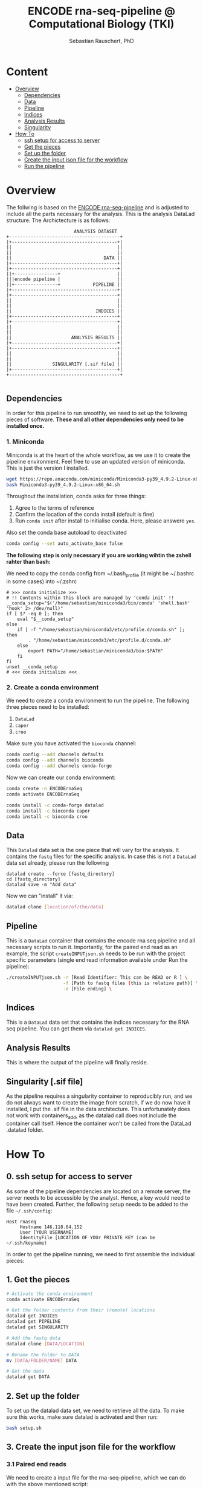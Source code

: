 #+TITLE:ENCODE rna-seq-pipeline @ Computational Biology (TKI) 
#+AUTHOR: Sebastian Rauschert, PhD
#+email: Sebastian.Rauschert@telethonkids.org.au

* Content
- [[#overview][Overview]]
  - [[#dependencies][Dependencies]]
  - [[#data][Data]]
  - [[#pipeline][Pipeline]]
  - [[#indices][Indices]]
  - [[#analysis-results][Analysis Results]]
  - [[#singularity][Singularity]]
- [[#how-to][How To]]
  - [[#0-ssh-setup-for-access-to-server][ssh setup for access to server]]
  - [[#1-get-the-pieces][Get the pieces]]
  - [[#2-setup-the-folder][Set up the folder]]
  - [[#3-create-the-input-json-file-for-the-workflow][Create the input json file for the workflow]]
  - [[#4-run-the-pipeline][Run the pipeline]]

* Overview
The follwing is based on the [[https://github.com/ENCODE-DCC/rna-seq-pipeline][ENCODE rna-seq-pipeline]] and is adjusted to include all the parts necessary for the analysis.
This is the analysis DataLad structure. The Archictecture is as follows:

#+BEGIN_SRC 
                         ANALYSIS DATASET
+-----------------------------------------+
|+---------------------------------------+|
||                                       ||
||                                       ||
||                                  DATA ||
|+---------------------------------------+|
|+---------------------------------------+|
||+----------------+                     ||
|||encode pipeline |                     ||
||+----------------+            PIPELINE ||
|+---------------------------------------+|
|+---------------------------------------+|
||                                       ||
||                                       ||
||                               INDICES ||
|+---------------------------------------+|
|+---------------------------------------+|
||                                       ||
||                                       ||
||                      ANALYSIS RESULTS ||
|+---------------------------------------+|
|+---------------------------------------+|
||                                       ||
||                                       ||
||               SINGULARITY [.sif file] ||
|+---------------------------------------+|
+-----------------------------------------+

#+END_SRC
** Dependencies
In order for this pipeline to run smoothly, we need to set up the following pieces of software. *These and all other dependencies only need to be installed once.*
*** 1. Miniconda
Miniconda is at the heart of the whole workflow, as we use it to create the pipeline environment.
Feel free to use an updated version of miniconda. This is just the version I installed.
#+BEGIN_SRC bash :eval never
wget https://repo.anaconda.com/miniconda/Miniconda3-py39_4.9.2-Linux-x86_64.sh
bash Miniconda3-py39_4.9.2-Linux-x86_64.sh
#+END_SRC

Throughout the installation, conda asks for three things:
1. Agree to the terms of reference
2. Confirm the location of the conda install (default is fine)
3. Run ~conda init~ after install to initialise conda. Here, please answere ~yes~.

Also set the conda base autoload to deactivated
#+BEGIN_SRC bash :eval never
conda config --set auto_activate_base false
#+END_SRC

*The following step is only necessary if you are working wihtin the zshell rahter than bash:*

We need to copy the conda config from ~/.bash_profile (it might be ~/.bashrc in some cases) into ~/.zshrc
#+BEGIN_SRC 
# >>> conda initialize >>>                                                                                                                                                                                         
# !! Contents within this block are managed by 'conda init' !!                                                                                                                                                     
__conda_setup="$('/home/sebastian/miniconda3/bin/conda' 'shell.bash' 'hook' 2> /dev/null)"
if [ $? -eq 0 ]; then
    eval "$__conda_setup"
else
    if [ -f "/home/sebastian/miniconda3/etc/profile.d/conda.sh" ]; then
        . "/home/sebastian/miniconda3/etc/profile.d/conda.sh"
    else
        export PATH="/home/sebastian/miniconda3/bin:$PATH"
    fi
fi
unset __conda_setup
# <<< conda initialize <<<  
#+END_SRC
*** 2. Create a conda environment
We need to create a conda environment to run the pipeline.
The following three pieces need to be installed:
1. ~DataLad~
2. ~caper~
3. ~croo~

Make sure you have activated the ~bioconda~ channel:
#+BEGIN_SRC bash
conda config --add channels defaults
conda config --add channels bioconda
conda config --add channels conda-forge
#+END_SRC

Now we can create our conda environment:
#+BEGIN_SRC bash
conda create -n ENCODErnaSeq
conda activate ENCODErnaSeq

conda install -c conda-forge datalad 
conda install -c bioconda caper 
conda install -c bioconda croo 
#+END_SRC
** Data
This ~Datalad~ data set is the one piece that will vary for the analysis. It contains the ~fastq~ files for the specific analysis.
In case this is not a ~DataLad~ data set already, please run the following
#+BEGIN_SRC 
datalad create --force [fastq_directory]
cd [fastq_directory]
datalad save -m "Add data"
#+END_SRC

Now we can "install" it via:
#+BEGIN_SRC bash
datalad clone [location/of/the/data]
#+END_SRC
** Pipeline
This is a ~DataLad~ container that contains the encode rna seq pipeline and all necessary scripts to run it. Importantly, for the paired end read as an example, the script ~createINPUTjson.sh~ needs to be run with the project specific parameters (single end read information available under Run the pipeline):

#+BEGIN_SRC bash
./createINPUTjson.sh -r [Read Identifier: This can be READ or R ] \
                     -f [Path to fastq files (this is relative path)] \
                     -e [File ending] \
#+END_SRC
** Indices
This is a ~DataLad~ data set that contains the indices necessary for the RNA seq pipeline.
You can get them via ~datalad get INDICES~.
** Analysis Results
This is where the output of the pipeline will finally reside.
** Singularity [.sif file]
As the pipeline requires a singularity container to reproducibly run, and we do not always want to create the image from scratch, if we do now have it installed,
I put the .sif file in the data architecture. This unfortunately does not work with containers_add, as the datalad call does not include the container call itself.
Hence the container won't be called from the DataLad .datalad folder.
* How To
** 0. ssh setup for access to server
As some of the pipeline dependencies are located on a remote server, the server needs to be accessible by the analyst. Hence, a key would need to have been created. Further, the following setup needs to be added to the file ~~/.ssh/config~:

#+BEGIN_SRC 
Host rnaseq
     Hostname 146.118.64.152
     User [YOUR USERNAME]
     IdentityFile [LOCATION OF YOUr PRIVATE KEY (can be ~/.ssh/keyname)
#+END_SRC

In order to get the pipeline running, we need to first assemble the individual pieces:
** 1. Get the pieces
#+BEGIN_SRC bash
# Activate the conda environment
conda activate ENCODErnaSeq

# Get the folder contents from their (remote) locations
datalad get INDICES
datalad get PIPELINE
datalad get SINGULARITY

# Add the fastq data
datalad clone [DATA/LOCATION]

# Rename the folder to DATA
mv [DATA/FOLDER/NAME] DATA

# Get the data
datalad get DATA
#+END_SRC
** 2. Set up the folder
To set up the datalad data set, we need to retrieve all the data.
To make sure this works, make sure datalad is activated and then run:
#+BEGIN_SRC bash
bash setup.sh
#+END_SRC

** 3. Create the input json file for the workflow

*** 3.1 Paired end reads
We need to create a input file for the rna-seq-pipeline, which we can do with the above mentioned script:
#+BEGIN_SRC bash
bash PIPELINE/scripts/createINPUTjson.sh -r [Read Identifier: This can be READ or R ] \
                                         -f [Path to fastq files (this is relative path) ] \
                                         -e [File ending] \
#+END_SRC

*** 3.2 Single end reads
This is the same, but we use the single end read script:
#+BEGIN_SRC bash
bash PIPELINE/scripts/createINPUTjson_singleEND.sh -r [Read Identifier: This can be READ or R ] \
                                         -f [Path to fastq files (this is relative path) ] \
                                         -e [File ending] \
#+END_SRC

** 4. Run the pipeline

Make sure the dataset is up to date and everything is saved by running
#+BEGIN_SRC 
datalad save -m "Check dataset"
#+END_SRC

*** 4.1 Local, without slurm
Now we have all the missing pieces together and can run the pipeline with the following command on a local machien without slurm backend:
#+BEGIN_SRC bash

datalad run -m "Run rna seq pipeline" \
               "bash PIPELINE/scripts/rnaSeq_local.sh"

#+END_SRC

